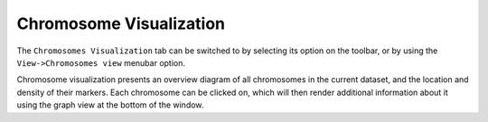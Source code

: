 Chromosome Visualization
========================

The ``Chromosomes Visualization`` tab can be switched to by selecting its option on the toolbar, or by using the ``View->Chromosomes view`` menubar option.

Chromosome visualization presents an overview diagram of all chromosomes in the current dataset, and the location and density of their markers. Each chromosome can be clicked on, which will then render additional information about it using the graph view at the bottom of the window.

